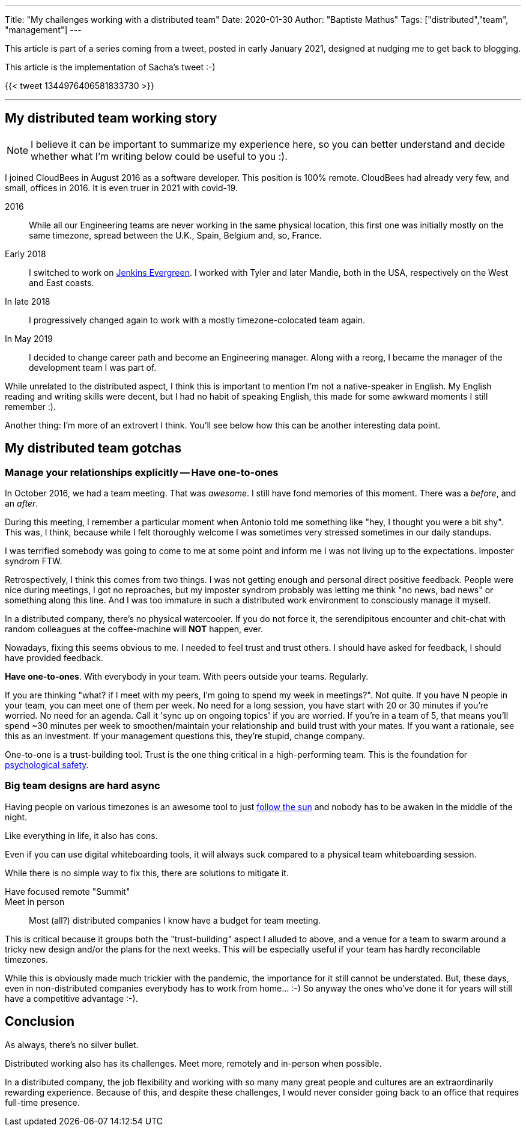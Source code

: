 ---
Title: "My challenges working with a distributed team"
Date: 2020-01-30
Author: "Baptiste Mathus"
Tags: ["distributed","team", "management"]
---

This article is part of a series coming from a tweet, posted in early January 2021, designed at nudging me to get back to blogging.

This article is the implementation of Sacha's tweet :-)

{{< tweet 1344976406581833730 >}}

---

== My distributed team working story

NOTE: I believe it can be important to summarize my experience here, so you can better understand and decide whether what I'm writing below could be useful to you :).

I joined CloudBees in August 2016 as a software developer.
This position is 100% remote.
CloudBees had already very few, and small, offices in 2016.
It is even truer in 2021 with covid-19.

2016:: While all our Engineering teams are never working in the same physical location, this first one was initially mostly on the same timezone, spread between the U.K., Spain, Belgium and, so, France.

Early 2018:: I switched to work on link:https://github.com/jenkins-infra/evergree[Jenkins Evergreen].
I worked with Tyler and later Mandie, both in the USA, respectively on the West and East coasts.

In late 2018:: I progressively changed again to work with a mostly timezone-colocated team again.

In May 2019:: I decided to change career path and become an Engineering manager.
Along with a reorg, I became the manager of the development team I was part of.

While unrelated to the distributed aspect, I think this is important to mention I'm not a native-speaker in English.
My English reading and writing skills were decent, but I had no habit of speaking English, this made for some awkward moments I still remember :).

Another thing: I'm more of an extrovert I think.
You'll see below how this can be another interesting data point.

== My distributed team gotchas

=== Manage your relationships explicitly -- Have one-to-ones

In October 2016, we had a team meeting.
That was _awesome_.
I still have fond memories of this moment.
There was a _before_, and an _after_.

During this meeting, I remember a particular moment when Antonio told me something like "hey, I thought you were a bit shy".
This was, I think, because while I felt thoroughly welcome I was sometimes very stressed sometimes in our daily standups.

I was terrified somebody was going to come to me at some point and inform me I was not living up to the expectations.
Imposter syndrom FTW.

Retrospectively, I think this comes from two things.
I was not getting enough and personal direct positive feedback.
People were nice during meetings, I got no reproaches, but my imposter syndrom probably was letting me think "no news, bad news" or something along this line.
And I was too immature in such a distributed work environment to consciously manage it myself.

In a distributed company, there's no physical watercooler.
If you do not force it, the serendipitous encounter and chit-chat with random colleagues at the coffee-machine will *NOT* happen, ever.

Nowadays, fixing this seems obvious to me.
I needed to feel trust and trust others.
I should have asked for feedback, I should have provided feedback.

*Have one-to-ones*.
With everybody in your team.
With peers outside your teams.
Regularly.

If you are thinking "what? if I meet with my peers, I'm going to spend my week in meetings?".
Not quite.
If you have N people in your team, you can meet one of them per week.
No need for a long session, you have start with 20 or 30 minutes if you're worried.
No need for an agenda.
Call it 'sync up on ongoing topics' if you are worried.
If you're in a team of 5, that means you'll spend ~30 minutes per week to smoothen/maintain your relationship and build trust with your mates.
If you want a rationale, see this as an investment.
If your management questions this,  they're stupid, change company.

One-to-one is a trust-building tool.
Trust is the one thing critical in a high-performing team.
This is the foundation for link:https://hbr.org/2017/08/high-performing-teams-need-psychological-safety-heres-how-to-create-it[psychological safety].

=== Big team designs are hard async

Having people on various timezones is an awesome tool to just link:https://en.wikipedia.org/wiki/Follow-the-sun[follow the sun] and nobody has to be awaken in the middle of the night.

Like everything in life, it also has cons.

Even if you can use digital whiteboarding tools, it will always suck compared to a physical team whiteboarding session.

While there is no simple way to fix this, there are solutions to mitigate it.

Have focused remote "Summit"::

Meet in person::
Most (all?) distributed companies I know have a budget for team meeting.

This is critical because it groups both the "trust-building" aspect I alluded to above, and a venue for a team to swarm around a tricky new design and/or the plans for the next weeks.
This will be especially useful if your team has hardly reconcilable timezones.

While this is obviously made much trickier with the pandemic, the importance for it still cannot be understated.
But, these days, even in non-distributed companies everybody has to work from home... :-)
So anyway the ones who've done it for years will still have a competitive advantage :-).

== Conclusion

As always, there's no silver bullet.

Distributed working also has its challenges.
Meet more, remotely and in-person when possible.

In a distributed company, the job flexibility and working with so many many great people and cultures are an extraordinarily rewarding experience.
Because of this, and despite these challenges, I would never consider going back to an office that requires full-time presence.
